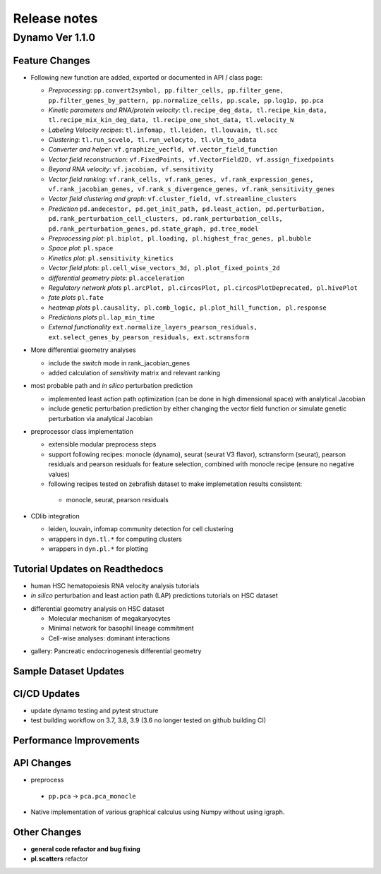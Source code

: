 ==================
Release notes
==================


Dynamo Ver 1.1.0
<<<<<<<<<<<<<<<<<<<<<<<<<<<<<<<<<<<<<<<<<<<<<<<<<<<<<<<<<<<<<<<<<<<<<<<<<<<<<<<<<<<<<<<<<<<<<<<<<<<
Feature Changes
~~~~~~~~~~~~~~~~~~~~~~~~~~
- Following new function are added, exported or documented in API / class page: 
  
  - *Preprocessing*: ``pp.convert2symbol, pp.filter_cells, pp.filter_gene,`` 
    ``pp.filter_genes_by_pattern, pp.normalize_cells, pp.scale, pp.log1p, pp.pca``
  - *Kinetic parameters and RNA/protein velocity*: ``tl.recipe_deg_data, tl.recipe_kin_data,``
    ``tl.recipe_mix_kin_deg_data, tl.recipe_one_shot_data, tl.velocity_N``
  - *Labeling Velocity recipes*: ``tl.infomap, tl.leiden, tl.louvain, tl.scc``
  - *Clustering*: ``tl.run_scvelo, tl.run_velocyto, tl.vlm_to_adata``
  - *Converter and helper*: ``vf.graphize_vecfld, vf.vector_field_function``
  - *Vector field reconstruction*: ``vf.FixedPoints, vf.VectorField2D, vf.assign_fixedpoints``
  - *Beyond RNA velocity*: ``vf.jacobian, vf.sensitivity``
  - *Vector field ranking*: ``vf.rank_cells, vf.rank_genes, vf.rank_expression_genes,``
    ``vf.rank_jacobian_genes, vf.rank_s_divergence_genes, vf.rank_sensitivity_genes``
  - *Vector field clustering and graph*: ``vf.cluster_field, vf.streamline_clusters``
  - *Prediction* ``pd.andecestor, pd.get_init_path, pd.least_action, pd.perturbation,``
    ``pd.rank_perturbation_cell_clusters, pd.rank_perturbation_cells, pd.rank_perturbation_genes,``
    ``pd.state_graph, pd.tree_model``
  - *Preprocessing plot*: ``pl.biplot, pl.loading, pl.highest_frac_genes, pl.bubble``
  - *Space plot*: ``pl.space``
  - *Kinetics plot*: ``pl.sensitivity_kinetics``
  - *Vector field plots*: ``pl.cell_wise_vectors_3d, pl.plot_fixed_points_2d``
  - *differential geometry plots*: ``pl.acceleration``
  - *Regulatory network plots* ``pl.arcPlot, pl.circosPlot, pl.circosPlotDeprecated, pl.hivePlot``
  - *fate plots* ``pl.fate``
  - *heatmap plots* ``pl.causality, pl.comb_logic, pl.plot_hill_function, pl.response``
  - *Predictions plots* ``pl.lap_min_time``
  - *External functionality* ``ext.normalize_layers_pearson_residuals,``
    ``ext.select_genes_by_pearson_residuals, ext.sctransform``

- More differential geometry analyses

  - include the `switch` mode in rank_jacobian_genes
  - added calculation of `sensitivity` matrix and relevant ranking 

- most probable path and *in silico* perturbation prediction

  - implemented least action path optimization (can be done in high dimensional space) with analytical Jacobian 
  - include genetic perturbation prediction by either changing the vector field function or simulate genetic perturbation via analytical Jacobian

- preprocessor class implementation

  - extensible modular preprocess steps 
  - support following recipes: monocle (dynamo), seurat (seurat V3 flavor), sctransform (seurat), pearson residuals and pearson residuals for feature selection, combined with monocle recipe (ensure no negative values)
  -  following recipes tested on zebrafish dataset to make implemetation results consistent:
    - monocle, seurat, pearson residuals
- CDlib integration

  - leiden, louvain, infomap community detection for cell clustering 
  - wrappers in ``dyn.tl.*`` for computing clusters
  - wrappers in ``dyn.pl.*`` for plotting


Tutorial Updates on Readthedocs
~~~~~~~~~~~~~~~~~~~~~~~~~~~~~~~
* human HSC hematopoiesis RNA velocity analysis tutorials
* *in silico* perturbation and least action path (LAP) predictions tutorials on HSC dataset
- differential geometry analysis on HSC dataset

  - Molecular mechanism of megakaryocytes
  - Minimal network for basophil lineage commitment
  - Cell-wise analyses: dominant interactions
* gallery: Pancreatic endocrinogenesis differential geometry


Sample Dataset Updates
~~~~~~~~~~~~~~~~~~~~~~~~~~


CI/CD Updates
~~~~~~~~~~~~~~~~~~~~~~~~~~
- update dynamo testing and pytest structure
- test building workflow on 3.7, 3.8, 3.9 (3.6 no longer tested on github building CI)


Performance Improvements
~~~~~~~~~~~~~~~~~~~~~~~~~~


API Changes
~~~~~~~~~~~~~~~~~~~~~~~~~~
- preprocess

 - ``pp.pca`` -> ``pca.pca_monocle``
* Native implementation of various graphical calculus using Numpy without using igraph. 


Other Changes
~~~~~~~~~~~~~~~~~~~~~~~~~~
* **general code refactor and bug fixing**
* **pl.scatters** refactor

